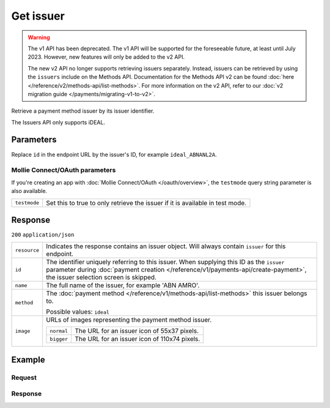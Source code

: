 Get issuer
==========
.. api-name:: Issuers API
   :version: 1

.. warning:: The v1 API has been deprecated. The v1 API will be supported for the foreseeable future, at least until
             July 2023. However, new features will only be added to the v2 API.

             The new v2 API no longer supports retrieving issuers separately. Instead, issuers can be retrieved by using
             the ``issuers`` include on the Methods API. Documentation for the Methods API v2 can be found
             :doc:`here </reference/v2/methods-api/list-methods>`. For more information on the v2 API, refer to our
             :doc:`v2 migration guide </payments/migrating-v1-to-v2>`.

.. endpoint::
   :method: GET
   :url: https://api.mollie.com/v1/issuers/*id*

.. authentication::
   :api_keys: true
   :oauth: true

Retrieve a payment method issuer by its issuer identifier.

The Issuers API only supports iDEAL.

Parameters
----------
Replace ``id`` in the endpoint URL by the issuer's ID, for example ``ideal_ABNANL2A``.

Mollie Connect/OAuth parameters
^^^^^^^^^^^^^^^^^^^^^^^^^^^^^^^
If you're creating an app with :doc:`Mollie Connect/OAuth </oauth/overview>`, the ``testmode`` query string parameter is
also available.

.. list-table::
   :widths: auto

   * - ``testmode``

       .. type:: boolean
          :required: false

     - Set this to true to only retrieve the issuer if it is available in test mode.

Response
--------
``200`` ``application/json``

.. list-table::
   :widths: auto

   * - ``resource``

       .. type:: string

     - Indicates the response contains an issuer object. Will always contain ``issuer`` for this endpoint.

   * - ``id``

       .. type:: string

     - The identifier uniquely referring to this issuer. When supplying this ID as the ``issuer`` parameter during
       :doc:`payment creation </reference/v1/payments-api/create-payment>`, the issuer selection screen is skipped.

   * - ``name``

       .. type:: string

     - The full name of the issuer, for example 'ABN AMRO'.

   * - ``method``

       .. type:: string

     - The :doc:`payment method </reference/v1/methods-api/list-methods>` this issuer belongs to.

       Possible values: ``ideal``

   * - ``image``

       .. type:: object

     - URLs of images representing the payment method issuer.

       .. list-table::
          :widths: auto

          * - ``normal``

              .. type:: string

            - The URL for an issuer icon of 55x37 pixels.

          * - ``bigger``

              .. type:: string

            - The URL for an issuer icon of 110x74 pixels.

Example
-------

Request
^^^^^^^
.. code-block:: bash
   :linenos:

   curl -X GET https://api.mollie.com/v1/issuers/ideal_ABNANL2A \
       -H "Authorization: Bearer test_dHar4XY7LxsDOtmnkVtjNVWXLSlXsM"

Response
^^^^^^^^
.. code-block:: http
   :linenos:

   HTTP/1.1 200 OK
   Content-Type: application/json

   {
       "resource": "issuer",
       "id": "ideal_ABNANL2A",
       "name": "ABN AMRO",
       "method": "ideal",
       "image": {
           "normal": "https://www.mollie.com/images/checkout/v2/ideal-issuer-icons/ABNANL2A.png",
           "bigger": "https://www.mollie.com/images/checkout/v2/ideal-issuer-icons/ABNANL2A%402x.png"
       }
   }
